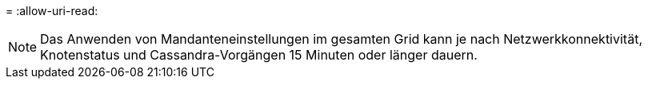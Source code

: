 = 
:allow-uri-read: 



NOTE: Das Anwenden von Mandanteneinstellungen im gesamten Grid kann je nach Netzwerkkonnektivität, Knotenstatus und Cassandra-Vorgängen 15 Minuten oder länger dauern.
